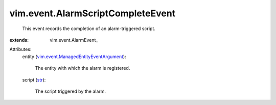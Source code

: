 
vim.event.AlarmScriptCompleteEvent
==================================
  This event records the completion of an alarm-triggered script.
:extends: vim.event.AlarmEvent_

Attributes:
    entity (`vim.event.ManagedEntityEventArgument <vim/event/ManagedEntityEventArgument.rst>`_):

       The entity with which the alarm is registered.
    script (`str <https://docs.python.org/2/library/stdtypes.html>`_):

       The script triggered by the alarm.
